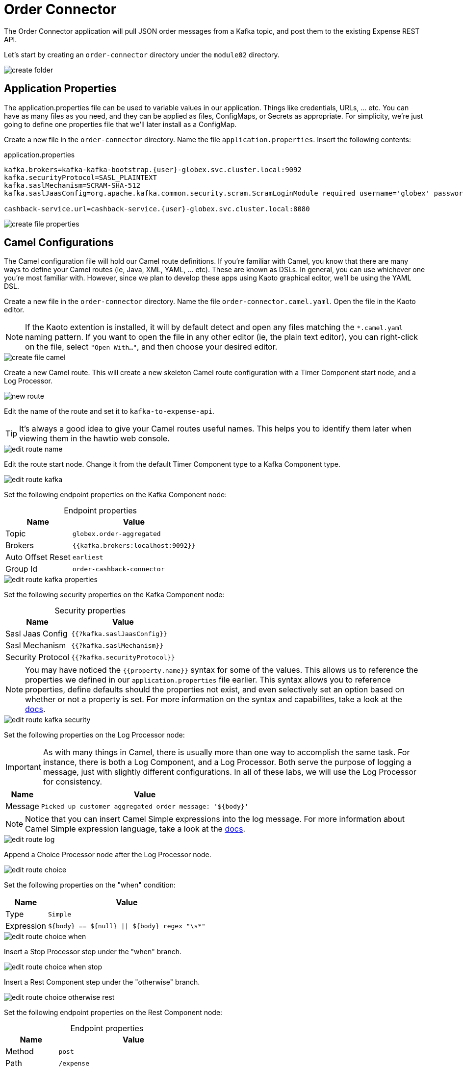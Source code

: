 = Order Connector
:table-caption!:

The Order Connector application will pull JSON order messages from a Kafka topic, and post them to the existing Expense REST API.

Let's start by creating an `order-connector` directory under the `module02` directory.

image::module02/order-connector/create-folder.gif[]

== Application Properties

The application.properties file can be used to variable values in our application. Things like credentials, URLs, ... etc. You can have as many files as you need, and they can be applied as files, ConfigMaps, or Secrets as appropriate. For simplicity, we're just going to define one properties file that we'll later install as a ConfigMap.

Create a new file in the `order-connector` directory. Name the file `application.properties`. Insert the following contents:

.application.properties
[source,properties]
[subs=normal]
....
kafka.brokers=kafka-kafka-bootstrap.{user}-globex.svc.cluster.local:9092
kafka.securityProtocol=SASL_PLAINTEXT
kafka.saslMechanism=SCRAM-SHA-512
kafka.saslJaasConfig=org.apache.kafka.common.security.scram.ScramLoginModule required username='globex' password='globex';

cashback-service.url=cashback-service.{user}-globex.svc.cluster.local:8080
....

image::module02/order-connector/create-file-properties.gif[]

== Camel Configurations

The Camel configuration file will hold our Camel route definitions. If you're familiar with Camel, you know that there are many ways to define your Camel routes (ie, Java, XML, YAML, ... etc). These are known as DSLs. In general, you can use whichever one you're most familiar with. However, since we plan to develop these apps using Kaoto graphical editor, we'll be using the YAML DSL.

Create a new file in the `order-connector` directory. Name the file `order-connector.camel.yaml`. Open the file in the Kaoto editor.

[NOTE]
====
If the Kaoto extention is installed, it will by default detect and open any files matching the `*.camel.yaml` naming pattern. If you want to open the file in any other editor (ie, the plain text editor), you can right-click on the file, select `"Open With..."`, and then choose your desired editor.
====

image::module02/order-connector/create-file-camel.gif[]

Create a new Camel route. This will create a new skeleton Camel route configuration with a Timer Component start node, and a Log Processor.

image::module02/order-connector/new-route.gif[]

Edit the name of the route and set it to `kafka-to-expense-api`.

[TIP]
====
It's always a good idea to give your Camel routes useful names. This helps you to identify them later when viewing them in the hawtio web console.
====

image::module02/order-connector/edit-route-name.gif[]

Edit the route start node. Change it from the default Timer Component type to a Kafka Component type.

image::module02/order-connector/edit-route-kafka.gif[]

Set the following endpoint properties on the Kafka Component node:

.Endpoint properties
[%autowidth]
|===
|Name|Value

|Topic|`globex.order-aggregated`
|Brokers|`{{kafka.brokers:localhost:9092}}`
|Auto Offset Reset|`earliest`
|Group Id|`order-cashback-connector`
|===

image::module02/order-connector/edit-route-kafka-properties.gif[]

Set the following security properties on the Kafka Component node:

.Security properties
[%autowidth]
|===
|Name|Value

|Sasl Jaas Config|`{{?kafka.saslJaasConfig}}`
|Sasl Mechanism|`{{?kafka.saslMechanism}}`
|Security Protocol|`{{?kafka.securityProtocol}}`
|===

[NOTE]
====
You may have noticed the `{{property.name}}` syntax for some of the values. This allows us to reference the properties we defined in our `application.properties` file earlier. This syntax allows you to reference properties, define defaults should the properties not exist, and even selectively set an option based on whether or not a property is set. For more information on the syntax and capabilites, take a look at the https://camel.apache.org/manual/using-propertyplaceholder.html[docs].
====

image::module02/order-connector/edit-route-kafka-security.gif[]

Set the following properties on the Log Processor node:

[IMPORTANT]
====
As with many things in Camel, there is usually more than one way to accomplish the same task. For instance, there is both a Log Component, and a Log Processor. Both serve the purpose of logging a message, just with slightly different configurations. In all of these labs, we will use the Log Processor for consistency.
====

[%autowidth]
|===
|Name|Value

|Message|`Picked up customer aggregated order message: '$\{body}'`
|===

[NOTE]
====
Notice that you can insert Camel Simple expressions into the log message. For more information about Camel Simple expression language, take a look at the https://camel.apache.org/components/latest/languages/simple-language.html[docs].
====

image::module02/order-connector/edit-route-log.gif[]

Append a Choice Processor node after the Log Processor node.

image::module02/order-connector/edit-route-choice.gif[]

Set the following properties on the "when" condition:

[%autowidth]
[separator=:]
|===
:Name:Value

:Type:`Simple`
:Expression:`$\{body} == $\{null} || $\{body} regex "\s*"`
|===

image::module02/order-connector/edit-route-choice-when.gif[]

Insert a Stop Processor step under the "when" branch.

image::module02/order-connector/edit-route-choice-when-stop.gif[]

Insert a Rest Component step under the "otherwise" branch.

image::module02/order-connector/edit-route-choice-otherwise-rest.gif[]

Set the following endpoint properties on the Rest Component node:

.Endpoint properties
[%autowidth]
|===
|Name|Value

|Method|`post`
|Path|`/expense`
|Binding Mode|`off`
|Host|`{{cashback-service.url:localhost:8080}}`
|===

image::module02/order-connector/edit-route-choice-otherwise-rest-properties.gif[]

== Running Application

There are several ways to run and deploy a Camel application. You can test things locally with JBang, build/deploy a Camel on Spring Boot or Camel on Quarkus app, or use Camel K. For this lab, we'll be using Camel K.

First, we'll create the OpenShift ConfigMap, then we'll run the Camel K Integration. To do so, open a terminal and run the following commands:

[IMPORTANT]
====
Make sure that you're logged-in to OpenShift as `{user}` and in the correct `{user}-camel` project/namespace.
====

[source,shell]
----
cd module02/order-connector
oc create configmap order-connector-config --from-file=application.properties
kamel run -d camel:http -p configmap:order-connector-config -t prometheus.enabled=true -t prometheus.pod-monitor-labels='workshop=camel' -t jolokia.enabled=true order-connector.camel.yaml
----

image::module02/order-connector/run-route.gif[]

And that's it! If all well, you should see your `order-connector-*` pod start within a few minutes. It'll take some time for it to build. So be patient.